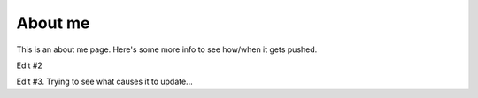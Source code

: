 #########
About me
#########

This is an about me page. Here's some more info to see how/when it gets pushed.

Edit #2

Edit #3. Trying to see what causes it to update...
